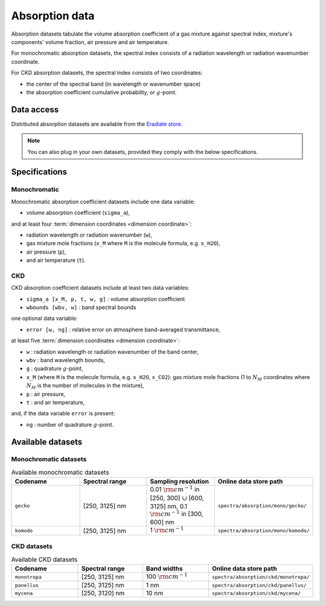.. _sec-user_guide-data-absorption:

Absorption data
===============

Absorption datasets tabulate the volume absorption coefficient of a gas mixture
against spectral index, mixture's components' volume fraction, air pressure
and air temperature.

For monochromatic absorption datasets, the spectral index consists
of a radiation wavelength or radiation wavenumber coordinate.

For CKD absorption datasets, the spectral index consists of two coordinates:

* the center of the spectral band (in wavelength or wavenumber space)
* the absorption coefficient cumulative probability, or :math:`g`-point.

Data access
-----------

Distributed absorption datasets are available from the
`Eradiate store <http://eradiate.eu/data/store/>`_.

.. note::

   You can also plug in your own datasets, provided they comply with the
   below specifications.

Specifications
--------------

Monochromatic
~~~~~~~~~~~~~

Monochromatic absorption coefficient datasets include one data variable:

* volume absorption coefficient (``sigma_a``),

and at least four :term:`dimension coordinates <dimension coordinate>`:

* radiation wavelength or radiation wavenumber (``w``),
* gas mixture mole fractions (``x_M`` where ``M`` is the molecule formula,
  e.g. ``x_H2O``),
* air pressure (``p``),
* and air temperature (``t``).

CKD
~~~

CKD absorption coefficient datasets include at least two data variables:

* ``sigma_a [x_M, p, t, w, g]`` : volume absorption coefficient
* ``wbounds [wbv, w]`` : band spectral bounds

one optional data variable:

* ``error [w, ng]`` : relative error on atmosphere band-averaged transmittance,

at least five :term:`dimension coordinates <dimension coordinate>`:

* ``w`` : radiation wavelength or radiation wavenumber of the band center,
* ``wbv`` : band wavelength bounds,
* ``g`` : quadrature :math:`g`-point,
* ``x_M`` (where ``M`` is the molecule formula, e.g. ``x_H2O``, ``x_CO2``): gas
  mixture mole fractions (1 to :math:`N_M` coordinates where :math:`N_M` is the
  number of molecules in the mixture),
* ``p`` : air pressure,
* ``t`` : and air temperature,

and, if the data variable ``error`` is present:

* ``ng`` : number of quadrature :math:`g`-point.


Available datasets
------------------

Monochromatic datasets
~~~~~~~~~~~~~~~~~~~~~~

.. list-table:: Available monochromatic datasets
   :widths: 25 25 25 25
   :header-rows: 1

   * - Codename
     - Spectral range
     - Sampling resolution
     - Online data store path
   * - ``gecko``
     - [250, 3125] nm
     - 0.01 :math:`\rm{cm}^{-1}` in [250, 300] :math:`\cup` [600, 3125] nm,
       0.1 :math:`\rm{cm}^{-1}` in [300, 600] nm
     - ``spectra/absorption/mono/gecko/``
   * - ``komodo``
     - [250, 3125] nm
     - 1 :math:`\rm{cm}^{-1}`
     - ``spectra/absorption/mono/komodo/``

CKD datasets
~~~~~~~~~~~~

.. list-table:: Available CKD datasets
   :widths: 25 25 25 25
   :header-rows: 1

   * - Codename
     - Spectral range
     - Band widths
     - Online data store path
   * - ``monotropa``
     - [250, 3125] nm
     - 100 :math:`\rm{cm}^{-1}`
     - ``spectra/absorption/ckd/monotropa/``
   * - ``panellus``
     - [250, 3125] nm
     - 1 nm
     - ``spectra/absorption/ckd/panellus/``
   * - ``mycena``
     - [250, 3120] nm
     - 10 nm
     - ``spectra/absorption/ckd/mycena/``
